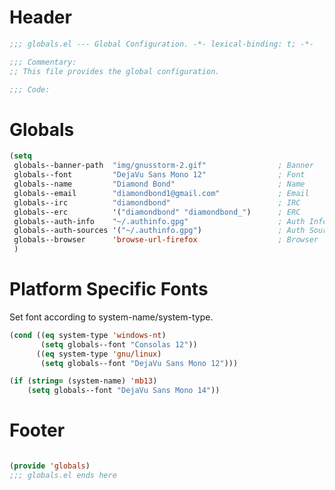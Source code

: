 #+PROPERTY: header-args :mkdirp yes :tangle yes :results silent :noweb yes
#+auto_tangle: t

* Header
#+begin_src emacs-lisp
  ;;; globals.el --- Global Configuration. -*- lexical-binding: t; -*-

  ;;; Commentary:
  ;; This file provides the global configuration.

  ;;; Code:

#+end_src

* Globals
#+begin_src emacs-lisp
  (setq
   globals--banner-path  "img/gnusstorm-2.gif"                ; Banner
   globals--font         "DejaVu Sans Mono 12"                ; Font
   globals--name         "Diamond Bond"                       ; Name
   globals--email        "diamondbond1@gmail.com"             ; Email
   globals--irc          "diamondbond"                        ; IRC
   globals--erc          '("diamondbond" "diamondbond_")      ; ERC
   globals--auth-info    "~/.authinfo.gpg"                    ; Auth Info
   globals--auth-sources '("~/.authinfo.gpg")                 ; Auth Sources
   globals--browser      'browse-url-firefox                  ; Browser
   )
#+end_src

* Platform Specific Fonts
Set font according to system-name/system-type.
#+begin_src emacs-lisp
  (cond ((eq system-type 'windows-nt)
		 (setq globals--font "Consolas 12"))
		((eq system-type 'gnu/linux)
		 (setq globals--font "DejaVu Sans Mono 12")))

  (if (string= (system-name) 'mb13)
	  (setq globals--font "DejaVu Sans Mono 14"))
#+end_src

* Footer
#+begin_src emacs-lisp

  (provide 'globals)
  ;;; globals.el ends here
#+end_src

